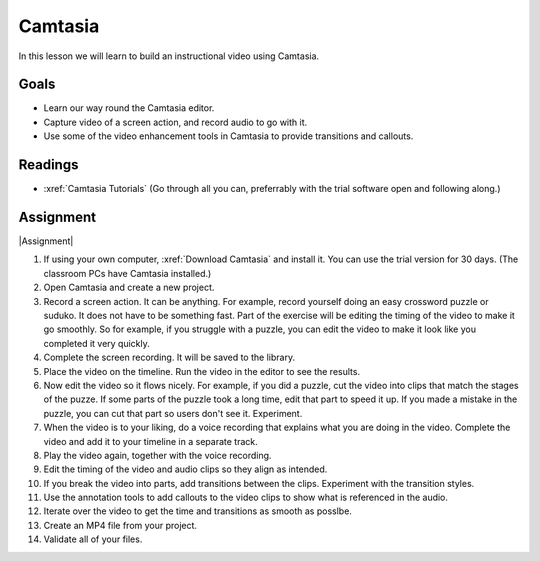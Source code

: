 .. _Camtasia:

Camtasia
#############################

In this lesson we will learn to build an instructional video using Camtasia.


Goals
*********

* Learn our way round the Camtasia editor.

* Capture video of a screen action, and record audio to go with it.

* Use some of the video enhancement tools in Camtasia to provide transitions and callouts.



Readings
*********

* :xref:`Camtasia Tutorials` (Go through all you can, preferrably with the trial software open and following along.)

Assignment
************

|Assignment| 

#. If using your own computer, :xref:`Download Camtasia` and install it. You can use the trial version for 30 days. (The classroom PCs have Camtasia installed.)

#. Open Camtasia and create a new project.

#. Record a screen action. It can be anything. For example, record yourself doing an easy crossword puzzle or suduko.  It does not have to be something fast. Part of the exercise will be editing the timing of the video to make it go smoothly. So for example, if you struggle with a puzzle, you can edit the video to make it look like you completed it very quickly.

#. Complete the screen recording. It will be saved to the library.

#. Place the video on the timeline. Run the video in the editor to see the results.

#. Now edit the video so it flows nicely. For example, if you did a puzzle, cut the video into clips that match the stages of the puzze. If some parts of the puzzle took a long time, edit that part to speed it up. If you made a mistake in the puzzle, you can cut that part so users don't see it.  Experiment.

#. When the video is to your liking, do a voice recording that explains what you are doing in the video.  Complete the video and add it to your timeline in a separate track.

#. Play the video again, together with the voice recording.

#. Edit the timing of the video and audio clips so they align as intended.

#. If you break the video into parts, add transitions between the clips. Experiment with the transition styles.

#. Use the annotation tools to add callouts to the video clips to show what is referenced in the audio.

#. Iterate over the video to get the time and transitions as smooth as posslbe.

#. Create an MP4 file from your project. 
   
#. Validate all of your files.


